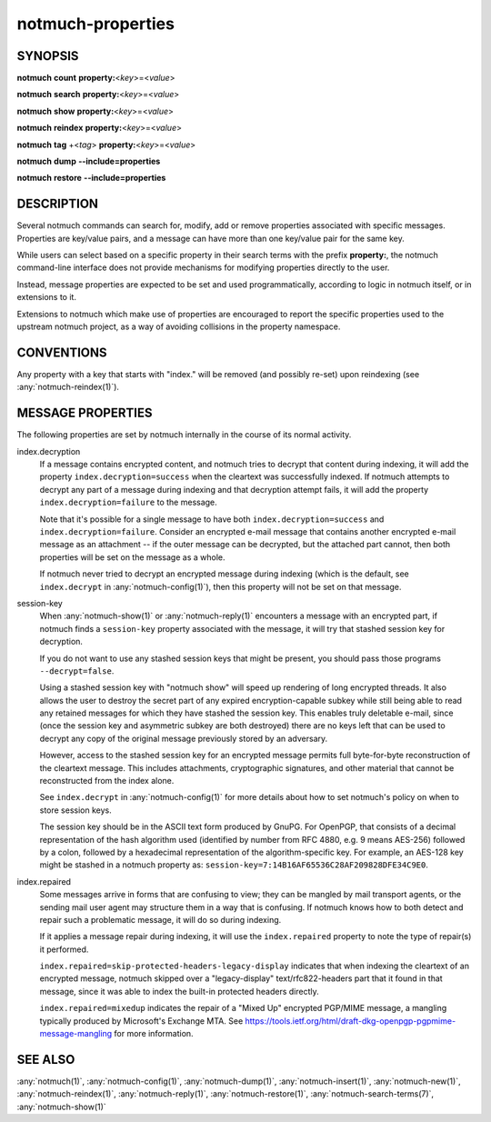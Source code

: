 .. _notmuch-properties(7):

==================
notmuch-properties
==================

SYNOPSIS
========

**notmuch** **count** **property:**\ <*key*>=<*value*>

**notmuch** **search** **property:**\ <*key*>=<*value*>

**notmuch** **show** **property:**\ <*key*>=<*value*>

**notmuch** **reindex** **property:**\ <*key*>=<*value*>

**notmuch** **tag** +<*tag*> **property:**\ <*key*>=<*value*>


**notmuch** **dump** **--include=properties**

**notmuch** **restore** **--include=properties**

DESCRIPTION
===========

Several notmuch commands can search for, modify, add or remove
properties associated with specific messages.  Properties are
key/value pairs, and a message can have more than one key/value pair
for the same key.

While users can select based on a specific property in their search
terms with the prefix **property:**, the notmuch command-line
interface does not provide mechanisms for modifying properties
directly to the user.

Instead, message properties are expected to be set and used
programmatically, according to logic in notmuch itself, or in
extensions to it.

Extensions to notmuch which make use of properties are encouraged to
report the specific properties used to the upstream notmuch project,
as a way of avoiding collisions in the property namespace.

CONVENTIONS
===========

Any property with a key that starts with "index." will be removed (and
possibly re-set) upon reindexing (see :any:`notmuch-reindex(1)`).

MESSAGE PROPERTIES
==================

The following properties are set by notmuch internally in the course
of its normal activity.

index.decryption
    If a message contains encrypted content, and notmuch tries to
    decrypt that content during indexing, it will add the property
    ``index.decryption=success`` when the cleartext was successfully
    indexed.  If notmuch attempts to decrypt any part of a message
    during indexing and that decryption attempt fails, it will add the
    property ``index.decryption=failure`` to the message.

    Note that it's possible for a single message to have both
    ``index.decryption=success`` and ``index.decryption=failure``.
    Consider an encrypted e-mail message that contains another
    encrypted e-mail message as an attachment -- if the outer message
    can be decrypted, but the attached part cannot, then both
    properties will be set on the message as a whole.

    If notmuch never tried to decrypt an encrypted message during
    indexing (which is the default, see ``index.decrypt`` in
    :any:`notmuch-config(1)`), then this property will not be set on that
    message.

session-key
    When :any:`notmuch-show(1)` or :any:`notmuch-reply(1)` encounters
    a message with an encrypted part, if notmuch finds a
    ``session-key`` property associated with the message, it will try
    that stashed session key for decryption.

    If you do not want to use any stashed session keys that might be
    present, you should pass those programs ``--decrypt=false``.

    Using a stashed session key with "notmuch show" will speed up
    rendering of long encrypted threads.  It also allows the user to
    destroy the secret part of any expired encryption-capable subkey
    while still being able to read any retained messages for which
    they have stashed the session key.  This enables truly deletable
    e-mail, since (once the session key and asymmetric subkey are both
    destroyed) there are no keys left that can be used to decrypt any
    copy of the original message previously stored by an adversary.

    However, access to the stashed session key for an encrypted message
    permits full byte-for-byte reconstruction of the cleartext
    message.  This includes attachments, cryptographic signatures, and
    other material that cannot be reconstructed from the index alone.

    See ``index.decrypt`` in :any:`notmuch-config(1)` for more
    details about how to set notmuch's policy on when to store session
    keys.

    The session key should be in the ASCII text form produced by
    GnuPG.  For OpenPGP, that consists of a decimal representation of
    the hash algorithm used (identified by number from RFC 4880,
    e.g. 9 means AES-256) followed by a colon, followed by a
    hexadecimal representation of the algorithm-specific key.  For
    example, an AES-128 key might be stashed in a notmuch property as:
    ``session-key=7:14B16AF65536C28AF209828DFE34C9E0``.

index.repaired
    Some messages arrive in forms that are confusing to view; they can
    be mangled by mail transport agents, or the sending mail user
    agent may structure them in a way that is confusing.  If notmuch
    knows how to both detect and repair such a problematic message, it
    will do so during indexing.

    If it applies a message repair during indexing, it will use the
    ``index.repaired`` property to note the type of repair(s) it
    performed.

    ``index.repaired=skip-protected-headers-legacy-display`` indicates
    that when indexing the cleartext of an encrypted message, notmuch
    skipped over a "legacy-display" text/rfc822-headers part that it
    found in that message, since it was able to index the built-in
    protected headers directly.

    ``index.repaired=mixedup`` indicates the repair of a "Mixed Up"
    encrypted PGP/MIME message, a mangling typically produced by
    Microsoft's Exchange MTA.  See
    https://tools.ietf.org/html/draft-dkg-openpgp-pgpmime-message-mangling
    for more information.

SEE ALSO
========

:any:`notmuch(1)`,
:any:`notmuch-config(1)`,
:any:`notmuch-dump(1)`,
:any:`notmuch-insert(1)`,
:any:`notmuch-new(1)`,
:any:`notmuch-reindex(1)`,
:any:`notmuch-reply(1)`,
:any:`notmuch-restore(1)`,
:any:`notmuch-search-terms(7)`,
:any:`notmuch-show(1)`
